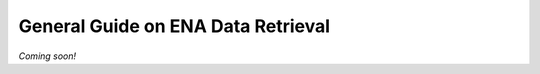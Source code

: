 ===================================
General Guide on ENA Data Retrieval
===================================

*Coming soon!*
